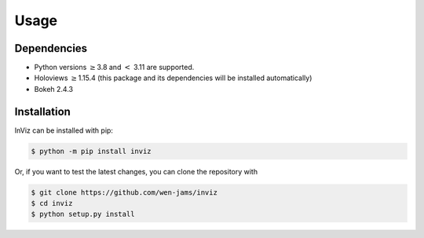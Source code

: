 Usage
=====

.. _dependencies:

Dependencies
------------

- Python versions :math:`\geq`\ 3.8 and :math:`<` 3.11 are supported.
- Holoviews :math:`\geq`\ 1.15.4 (this package and its dependencies will be installed automatically)
- Bokeh 2.4.3

.. _installation:

Installation
------------

InViz can be installed with pip:

.. code-block:: console

    $ python -m pip install inviz

Or, if you want to test the latest changes, you can clone the repository with

.. code-block:: console

    $ git clone https://github.com/wen-jams/inviz
    $ cd inviz
    $ python setup.py install

